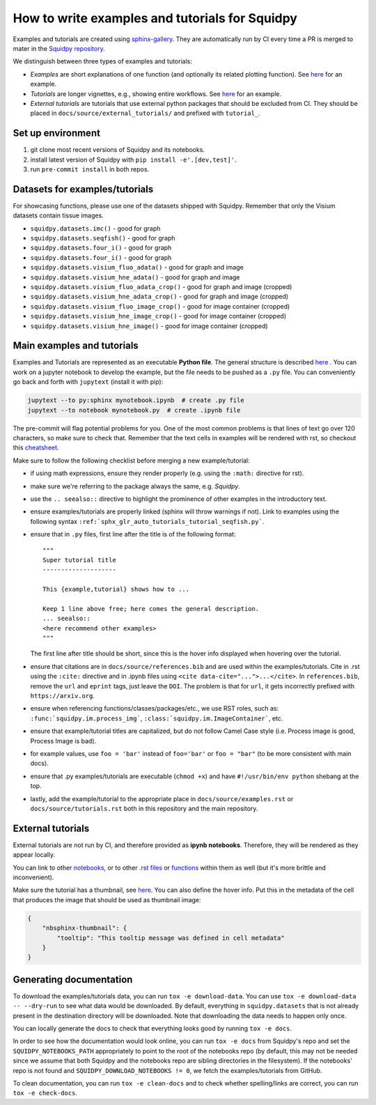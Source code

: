How to write examples and tutorials for Squidpy
===============================================
Examples and tutorials are created using `sphinx-gallery <https://sphinx-gallery.github.io/stable/index.html>`_.
They are automatically run by CI every time a PR is merged to mater in the
`Squidpy repository <https://github.com/scverse/squidpy>`_.

We distinguish between three types of examples and tutorials:

- *Examples* are short explanations of one function (and optionally its related plotting function).
  See `here <https://squidpy.readthedocs.io/en/stable/auto_examples/graph/compute_interaction_matrix.html>`__
  for an example.
- *Tutorials* are longer vignettes, e.g., showing entire workflows.
  See `here <https://squidpy.readthedocs.io/en/stable/auto_tutorials/tutorial_imc.html>`__ for an example.
- *External tutorials* are tutorials that use external python packages that should be excluded from CI.
  They should be placed in ``docs/source/external_tutorials/`` and prefixed with ``tutorial_``.

Set up environment
------------------
1. git clone most recent versions of Squidpy and its notebooks.
2. install latest version of Squidpy with ``pip install -e'.[dev,test]'``.
3. run ``pre-commit install`` in both repos.

Datasets for examples/tutorials
-------------------------------
For showcasing functions, please use one of the datasets shipped with Squidpy.
Remember that only the Visium datasets contain tissue images.

- ``squidpy.datasets.imc()`` - good for graph
- ``squidpy.datasets.seqfish()`` - good for graph
- ``squidpy.datasets.four_i()`` - good for graph
- ``squidpy.datasets.four_i()`` - good for graph
- ``squidpy.datasets.visium_fluo_adata()`` - good for graph and image
- ``squidpy.datasets.visium_hne_adata()`` - good for graph and image
- ``squidpy.datasets.visium_fluo_adata_crop()`` - good for graph and image (cropped)
- ``squidpy.datasets.visium_hne_adata_crop()`` - good for graph and image (cropped)
- ``squidpy.datasets.visium_fluo_image_crop()`` - good for image container (cropped)
- ``squidpy.datasets.visium_hne_image_crop()`` - good for image container (cropped)
- ``squidpy.datasets.visium_hne_image()`` - good for image container (cropped)

Main examples and tutorials
---------------------------
Examples and Tutorials are represented as an executable **Python file**.
The general structure is described `here <https://sphinx-gallery.github.io/stable/syntax.html>`_ .
You can work on a jupyter notebook to develop the example, but the file needs to be pushed as a ``.py`` file.
You can conveniently go back and forth with ``jupytext`` (install it with pip):

.. code-block::

   jupytext --to py:sphinx mynotebook.ipynb  # create .py file
   jupytext --to notebook mynotebook.py  # create .ipynb file

The pre-commit will flag potential problems for you.
One of the most common problems is that lines of text go over 120 characters, so make sure to check that.
Remember that the text cells in examples will be rendered with rst, so checkout this
`cheatsheet <https://github.com/ralsina/rst-cheatsheet/blob/master/rst-cheatsheet.rst>`_.

Make sure to follow the following checklist before merging a new example/tutorial:

- if using math expressions, ensure they render properly (e.g. using the ``:math:`` directive for rst).
- make sure we're referring to the package always the same, e.g. *Squidpy*.
- use the ``.. seealso::`` directive to highlight the prominence of other examples in the introductory text.
- ensure examples/tutorials are properly linked (sphinx will throw warnings if not).
  Link to examples using the following syntax ``:ref:`sphx_glr_auto_tutorials_tutorial_seqfish.py```.
- ensure that in ``.py`` files, first line after the title is of the following format::

    """
    Super tutorial title
    --------------------

    This {example,tutorial} shows how to ...

    Keep 1 line above free; here comes the general description.
    ... seealso::
    <here recommend other examples>
    """

  The first line after title should be short, since this is the hover info displayed when hovering over the tutorial.
- ensure that citations are in ``docs/source/references.bib`` and are used within the examples/tutorials.
  Cite in .rst using the ``:cite:`` directive and in .ipynb files using ``<cite data-cite="...">...</cite>``.
  In ``references.bib``, remove the ``url`` and ``eprint`` tags, just leave the ``DOI``.
  The problem is that for ``url``, it gets incorrectly prefixed with ``https://arxiv.org``.
- ensure when referencing functions/classes/packages/etc., we use RST roles, such as:
  ``:func:`squidpy.im.process_img```, ``:class:`squidpy.im.ImageContainer```, etc.
- ensure that example/tutorial titles are capitalized, but do not follow Camel Case style
  (i.e. Process image is good, Process Image is bad).
- for example values, use ``foo = 'bar'`` instead of ``foo='bar'`` or ``foo = "bar"``
  (to be more consistent with main docs).
- ensure that .py examples/tutorials are executable (``chmod +x``) and
  have ``#!/usr/bin/env python`` shebang at the top.
- lastly, add the example/tutorial to the appropriate place in ``docs/source/examples.rst`` or
  ``docs/source/tutorials.rst`` both in this repository and the main repository.

External tutorials
------------------
External tutorials are not run by CI, and therefore provided as **ipynb notebooks**.
Therefore, they will be rendered as they appear locally.

You can link to other `notebooks <https://nbsphinx.readthedocs.io/en/0.8.1/markdown-cells.html#Links-to-Other-Notebooks>`__,
or to other `.rst files <https://nbsphinx.readthedocs.io/en/0.8.1/markdown-cells.html#Links-to-*.rst-Files-(and-Other-Sphinx-Source-Files)>`__
or `functions <https://nbsphinx.readthedocs.io/en/0.8.1/markdown-cells.html#Links-to-Domain-Objects>`__
within them as well (but it's more brittle and inconvenient).

Make sure the tutorial has a thumbnail, see `here <https://nbsphinx.readthedocs.io/en/dask-theme/gallery/cell-metadata.html>`__.
You can also define the hover info.
Put this in the metadata of the cell that produces the image that should be used as thumbnail image:

.. code-block::

  {
      "nbsphinx-thumbnail": {
          "tooltip": "This tooltip message was defined in cell metadata"
      }
  }

Generating documentation
------------------------
To download the examples/tutorials data, you can run ``tox -e download-data``. You can use
``tox -e download-data -- --dry-run`` to see what data would be downloaded. By default, everything in
``squidpy.datasets`` that is not already present in the destination directory will be downloaded.
Note that downloading the data needs to happen only once.

You can locally generate the docs to check that everything looks good by running ``tox -e docs``.

In order to see how the documentation would look online, you can run ``tox -e docs`` from Squidpy's repo and set the
``SQUIDPY_NOTEBOOKS_PATH`` appropriately to point to the root of the notebooks repo (by default, this may not be needed
since we assume that both Squidpy and the notebooks repo are sibling directories in the filesystem).
If the notebooks' repo is not found and  ``SQUIDPY_DOWNLOAD_NOTEBOOKS != 0``,
we fetch the examples/tutorials from GitHub.

To clean documentation, you can run ``tox -e clean-docs`` and to check whether spelling/links are correct,
you can run ``tox -e check-docs``.
